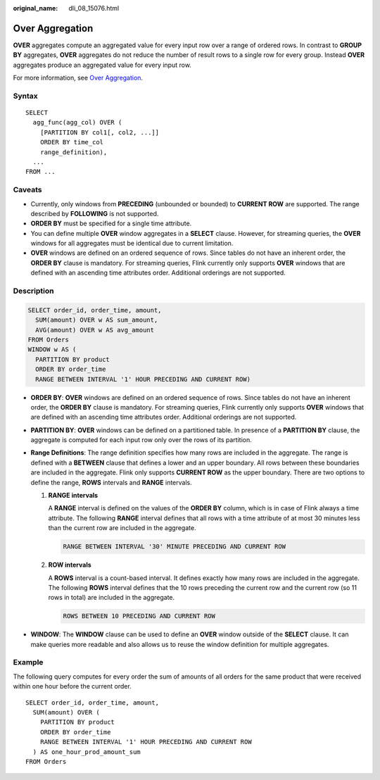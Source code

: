 :original_name: dli_08_15076.html

.. _dli_08_15076:

Over Aggregation
================

**OVER** aggregates compute an aggregated value for every input row over a range of ordered rows. In contrast to **GROUP BY** aggregates, **OVER** aggregates do not reduce the number of result rows to a single row for every group. Instead **OVER** aggregates produce an aggregated value for every input row.

For more information, see `Over Aggregation <https://nightlies.apache.org/flink/flink-docs-release-1.15/zh/docs/dev/table/sql/queries/over-agg/>`__.

Syntax
------

::

   SELECT
     agg_func(agg_col) OVER (
       [PARTITION BY col1[, col2, ...]]
       ORDER BY time_col
       range_definition),
     ...
   FROM ...

Caveats
-------

-  Currently, only windows from **PRECEDING** (unbounded or bounded) to **CURRENT ROW** are supported. The range described by **FOLLOWING** is not supported.
-  **ORDER BY** must be specified for a single time attribute.
-  You can define multiple **OVER** window aggregates in a **SELECT** clause. However, for streaming queries, the **OVER** windows for all aggregates must be identical due to current limitation.
-  **OVER** windows are defined on an ordered sequence of rows. Since tables do not have an inherent order, the **ORDER BY** clause is mandatory. For streaming queries, Flink currently only supports **OVER** windows that are defined with an ascending time attributes order. Additional orderings are not supported.

Description
-----------

.. code-block::

   SELECT order_id, order_time, amount,
     SUM(amount) OVER w AS sum_amount,
     AVG(amount) OVER w AS avg_amount
   FROM Orders
   WINDOW w AS (
     PARTITION BY product
     ORDER BY order_time
     RANGE BETWEEN INTERVAL '1' HOUR PRECEDING AND CURRENT ROW)

-  **ORDER BY**: **OVER** windows are defined on an ordered sequence of rows. Since tables do not have an inherent order, the **ORDER BY** clause is mandatory. For streaming queries, Flink currently only supports **OVER** windows that are defined with an ascending time attributes order. Additional orderings are not supported.
-  **PARTITION BY**: **OVER** windows can be defined on a partitioned table. In presence of a **PARTITION BY** clause, the aggregate is computed for each input row only over the rows of its partition.
-  **Range Definitions**: The range definition specifies how many rows are included in the aggregate. The range is defined with a **BETWEEN** clause that defines a lower and an upper boundary. All rows between these boundaries are included in the aggregate. Flink only supports **CURRENT ROW** as the upper boundary. There are two options to define the range, **ROWS** intervals and **RANGE** intervals.

   #. **RANGE intervals**

      A **RANGE** interval is defined on the values of the **ORDER BY** column, which is in case of Flink always a time attribute. The following **RANGE** interval defines that all rows with a time attribute of at most 30 minutes less than the current row are included in the aggregate.

      .. code-block::

         RANGE BETWEEN INTERVAL '30' MINUTE PRECEDING AND CURRENT ROW

   #. **ROW intervals**

      A **ROWS** interval is a count-based interval. It defines exactly how many rows are included in the aggregate. The following **ROWS** interval defines that the 10 rows preceding the current row and the current row (so 11 rows in total) are included in the aggregate.

      .. code-block::

         ROWS BETWEEN 10 PRECEDING AND CURRENT ROW

-  **WINDOW**: The **WINDOW** clause can be used to define an **OVER** window outside of the **SELECT** clause. It can make queries more readable and also allows us to reuse the window definition for multiple aggregates.

Example
-------

The following query computes for every order the sum of amounts of all orders for the same product that were received within one hour before the current order.

::

   SELECT order_id, order_time, amount,
     SUM(amount) OVER (
       PARTITION BY product
       ORDER BY order_time
       RANGE BETWEEN INTERVAL '1' HOUR PRECEDING AND CURRENT ROW
     ) AS one_hour_prod_amount_sum
   FROM Orders
